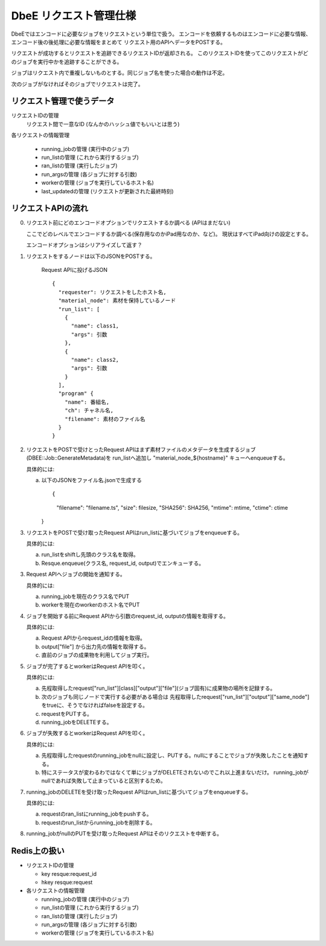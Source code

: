 =======================
DbeE リクエスト管理仕様
=======================

DbeEではエンコードに必要なジョブをリクエストという単位で扱う。
エンコードを依頼するものはエンコードに必要な情報、エンコード後の後処理に必要な情報をまとめて
リクエスト用のAPIへデータをPOSTする。

リクエストが成功するとリクエストを追跡できるリクエストIDが返却される。
このリクエストIDを使ってこのリクエストがどのジョブを実行中かを追跡することができる。

ジョブはリクエスト内で重複しないものとする。同じジョブ名を使った場合の動作は不定。

次のジョブがなければそのジョブでリクエストは完了。

リクエスト管理で使うデータ
==========================

リクエストIDの管理
    リクエスト間で一意なID (なんかのハッシュ値でもいいとは思う)

各リクエストの情報管理

  - running_jobの管理  (実行中のジョブ)
  - run_listの管理     (これから実行するジョブ)
  - ran_listの管理     (実行したジョブ)
  - run_argsの管理     (各ジョブに対する引数)
  - workerの管理       (ジョブを実行しているホスト名)
  - last_updatedの管理 (リクエストが更新された最終時刻)

リクエストAPIの流れ
===================

0. リクエスト前にどのエンコードオプションでリクエストするか調べる (APIはまだない)

   ここでどのレベルでエンコードするか調べる(保存用なのかiPad用なのか、など)。
   現状はすべてiPad向けの設定とする。

   エンコードオプションはシリアライズして返す？

1. リクエストをするノードは以下のJSONをPOSTする。

    Request APIに投げるJSON ::

        {
          "requester": リクエストをしたホスト名,
          "material_node": 素材を保持しているノード
          "run_list": [
            {
              "name": class1,
              "args": 引数
            },
            {
              "name": class2,
              "args": 引数
            }
          ],
          "program" {
            "name": 番組名,
            "ch": チャネル名,
            "filename": 素材のファイル名
          }
        }

2. リクエストをPOSTで受けとったRequest APIはまず素材ファイルのメタデータを生成するジョブ(DBEE::Job::GenerateMetadata)を
   run_listへ追加し "material_node_${hostname}" キューへenqueueする。

   具体的には:

   a) 以下のJSONをファイル名.jsonで生成する ::

      {
        "filename": "filename.ts",
        "size": filesize,
        "SHA256": SHA256,
        "mtime": mtime,
        "ctime": ctime
      }

3. リクエストをPOSTで受け取ったRequest APIはrun_listに基づいてジョブをenqueueする。

   具体的には:

   a) run_listをshiftし先頭のクラス名を取得。
   b) Resque.enqueue(クラス名, request_id, output)でエンキューする。

3. Request APIへジョブの開始を通知する。

   具体的には:

   a) running_jobを現在のクラス名でPUT
   b) workerを現在のworkerのホスト名でPUT

4. ジョブを開始する前にRequest APIから引数のrequest_id, outputの情報を取得する。

   具体的には:

   a) Request APIからrequest_idの情報を取得。
   b) output["file"] から出力先の情報を取得する。
   c) 直前のジョブの成果物を利用してジョブ実行。

5. ジョブが完了するとworkerはRequest APIを叩く。

   具体的には:

   a) 先程取得したrequest["run_list"][class]["output"]["file"](ジョブ固有)に成果物の場所を記録する。
   b) 次のジョブも同じノードで実行する必要がある場合は
      先程取得したrequest["run_list"]["output"]["same_node"]をtrueに、そうでなければfalseを設定する。
   c) requestをPUTする。
   d) running_jobをDELETEする。

6. ジョブが失敗するとworkerはRequest APIを叩く。

   具体的には:

   a) 先程取得したrequestのrunning_jobをnullに設定し、PUTする。nullにすることでジョブが失敗したことを通知する。
   b) 特にステータスが変わるわではなくて単にジョブがDELETEされないのでこれ以上進まないだけ。
      running_jobがnullであれば失敗して止まっていると区別するため。

7. running_jobのDELETEを受け取ったRequest APIはrun_listに基づいてジョブをenqueueする。

   具体的には:

   a) requestのran_listにrunning_jobをpushする。
   b) requestのrun_listからrunning_jobを削除する。

8. running_jobがnullのPUTを受け取ったRequest APIはそのリクエストを中断する。

Redis上の扱い
=============

- リクエストIDの管理

  - key resque:request_id
  - hkey resque:request

- 各リクエストの情報管理

  - running_jobの管理  (実行中のジョブ)
  - run_listの管理 (これから実行するジョブ)
  - ran_listの管理 (実行したジョブ)
  - run_argsの管理 (各ジョブに対する引数)
  - workerの管理   (ジョブを実行しているホスト名)
